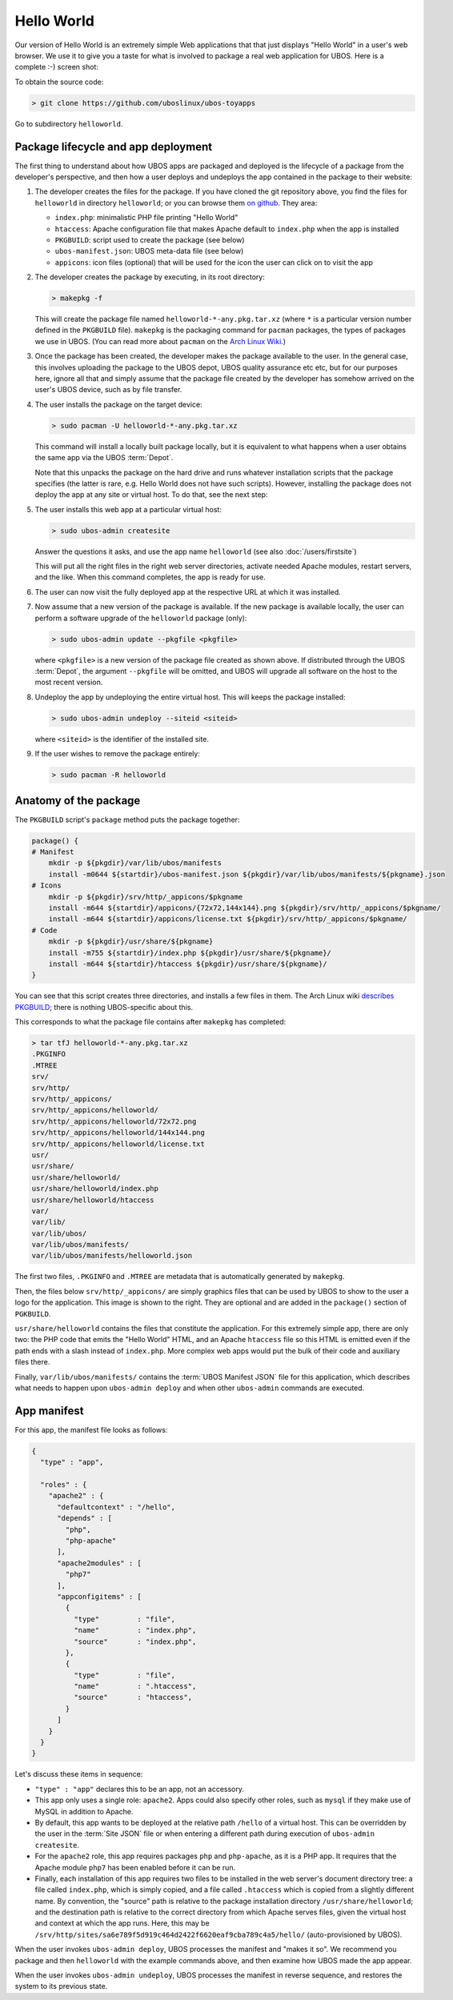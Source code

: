 Hello World
===========

Our version of Hello World is an extremely simple Web applications that that just displays
"Hello World" in a user's web browser. We use it to give you a taste for what is involved
to package a real web application
for UBOS. Here is a complete :-) screen shot:

.. image:: /images/helloworld-screenshot.png

To obtain the source code:

.. code-block:: none

   > git clone https://github.com/uboslinux/ubos-toyapps

Go to subdirectory ``helloworld``.

Package lifecycle and app deployment
------------------------------------

The first thing to understand about how UBOS apps are packaged and deployed is the
lifecycle of a package from the developer's perspective, and then how a user deploys
and undeploys the app contained in the package to their website:

#. The developer creates the files for the package. If you have cloned the git repository above,
   you find the files for ``helloworld`` in directory ``helloworld``; or you can browse
   them `on github <https://github.com/uboslinux/ubos-toyapps/tree/master/helloworld>`_. They
   area:

   * ``index.php``: minimalistic PHP file printing "Hello World"
   * ``htaccess``: Apache configuration file that makes Apache default to ``index.php`` when
     the app is installed
   * ``PKGBUILD``: script used to create the package (see below)
   * ``ubos-manifest.json``: UBOS meta-data file (see below)
   * ``appicons``: icon files (optional) that will be used for the icon the user can click
     on to visit the app

#. The developer creates the package by executing, in its root directory:

   .. code-block:: none

      > makepkg -f

   This will create the package file named ``helloworld-*-any.pkg.tar.xz`` (where
   ``*`` is a particular version number defined in the ``PKGBUILD`` file).
   ``makepkg`` is the packaging command for ``pacman`` packages, the types of
   packages we use in UBOS. (You can read more about ``pacman`` on the
   `Arch Linux Wiki <https://wiki.archlinux.org/index.php/Pacman>`_.)

#. Once the package has been created, the developer makes the package available to the user.
   In the general case, this involves uploading the package to the UBOS depot, UBOS quality
   assurance etc etc, but for our purposes here, ignore all that and simply assume that the
   package file created by the developer has somehow arrived on the user's UBOS device,
   such as by file transfer.

#. The user installs the package on the target device:

   .. code-block:: none

      > sudo pacman -U helloworld-*-any.pkg.tar.xz

   This command will install a locally built package locally, but it is equivalent to
   what happens when a user obtains the same app via the UBOS :term:`Depot`.

   Note that this unpacks the package on the hard drive and runs whatever installation
   scripts that the package specifies (the latter is rare, e.g. Hello World does not
   have such scripts). However, installing the package does not deploy the app at any
   site or virtual host. To do that, see the next step:

#. The user installs this web app at a particular virtual host:

   .. code-block:: none

      > sudo ubos-admin createsite

   Answer the questions it asks, and use the app name ``helloworld`` (see also
   :doc:`/users/firstsite`)

   This will put all the right files in the right web server directories, activate
   needed Apache modules, restart servers, and the like. When this command completes,
   the app is ready for use.

#. The user can now visit the fully deployed app at the respective URL at which it
   was installed.

#. Now assume that a new version of the package is available. If the new package is available
   locally, the user can perform a software upgrade of the ``helloworld`` package (only):

   .. code-block:: none

      > sudo ubos-admin update --pkgfile <pkgfile>

   where ``<pkgfile>`` is a new version of the package file created as shown above.
   If distributed through the UBOS :term:`Depot`, the argument ``--pkgfile`` will be
   omitted, and UBOS will upgrade all software on the host to the most recent version.

#. Undeploy the app by undeploying the entire virtual host. This will keeps the
   package installed:

   .. code-block:: none

      > sudo ubos-admin undeploy --siteid <siteid>

   where ``<siteid>`` is the identifier of the installed site.

#. If the user wishes to remove the package entirely:

   .. code-block:: none

      > sudo pacman -R helloworld

Anatomy of the package
----------------------

The ``PKGBUILD`` script's ``package`` method puts the package together:

.. code-block:: none

   package() {
   # Manifest
       mkdir -p ${pkgdir}/var/lib/ubos/manifests
       install -m0644 ${startdir}/ubos-manifest.json ${pkgdir}/var/lib/ubos/manifests/${pkgname}.json
   # Icons
       mkdir -p ${pkgdir}/srv/http/_appicons/$pkgname
       install -m644 ${startdir}/appicons/{72x72,144x144}.png ${pkgdir}/srv/http/_appicons/$pkgname/
       install -m644 ${startdir}/appicons/license.txt ${pkgdir}/srv/http/_appicons/$pkgname/
   # Code
       mkdir -p ${pkgdir}/usr/share/${pkgname}
       install -m755 ${startdir}/index.php ${pkgdir}/usr/share/${pkgname}/
       install -m644 ${startdir}/htaccess ${pkgdir}/usr/share/${pkgname}/
   }

You can see that this script creates three directories, and installs a few files in them.
The Arch Linux wiki
`describes PKGBUILD <https://wiki.archlinux.org/index.php/Creating_packages>`_;
there is nothing UBOS-specific about this.

This corresponds to what the package file contains after ``makepkg`` has completed:

.. code-block:: none

   > tar tfJ helloworld-*-any.pkg.tar.xz
   .PKGINFO
   .MTREE
   srv/
   srv/http/
   srv/http/_appicons/
   srv/http/_appicons/helloworld/
   srv/http/_appicons/helloworld/72x72.png
   srv/http/_appicons/helloworld/144x144.png
   srv/http/_appicons/helloworld/license.txt
   usr/
   usr/share/
   usr/share/helloworld/
   usr/share/helloworld/index.php
   usr/share/helloworld/htaccess
   var/
   var/lib/
   var/lib/ubos/
   var/lib/ubos/manifests/
   var/lib/ubos/manifests/helloworld.json

.. image:: /images/helloworld-icon.png
   :class: right

The first two files, ``.PKGINFO`` and ``.MTREE`` are metadata that is automatically
generated by ``makepkg``.

Then, the files below ``srv/http/_appicons/`` are simply graphics files that can be used
by UBOS to show to the user a logo for the application. This image is shown to the right.
They are optional and are added in the ``package()`` section of ``PGKBUILD``.

``usr/share/helloworld`` contains the files that constitute the application. For this
extremely simple app, there are only two: the PHP code that emits the "Hello World" HTML,
and an Apache ``htaccess`` file so this HTML is emitted even if the path ends
with a slash instead of ``index.php``. More complex web apps would put the bulk of their
code and auxiliary files there.

Finally, ``var/lib/ubos/manifests/`` contains the :term:`UBOS Manifest JSON` file for this
application, which describes what needs to happen upon ``ubos-admin deploy`` and when
other ``ubos-admin`` commands are executed.

App manifest
------------

For this app, the manifest file looks as follows:

.. code-block:: json

   {
     "type" : "app",

     "roles" : {
       "apache2" : {
         "defaultcontext" : "/hello",
         "depends" : [
           "php",
           "php-apache"
         ],
         "apache2modules" : [
           "php7"
         ],
         "appconfigitems" : [
           {
             "type"         : "file",
             "name"         : "index.php",
             "source"       : "index.php",
           },
           {
             "type"         : "file",
             "name"         : ".htaccess",
             "source"       : "htaccess",
           }
         ]
       }
     }
   }

Let's discuss these items in sequence:

* ``"type" : "app"`` declares this to be an app, not an accessory.

* This app only uses a single role: ``apache2``. Apps could also specify other roles,
  such as ``mysql`` if they make use of MySQL in addition to Apache.

* By default, this app wants to be deployed at the relative path ``/hello`` of a
  virtual host. This can be overridden by the user in the :term:`Site JSON` file or when
  entering a different path during execution of ``ubos-admin createsite``.

* For the ``apache2`` role, this app requires packages ``php`` and ``php-apache``, as it
  is a PHP app. It requires that the Apache module ``php7`` has been enabled before it
  can be run.

* Finally, each installation of this app requires two files to be installed in the
  web server's document directory tree: a file called ``index.php``, which is simply copied,
  and a file called ``.htaccess`` which is copied from a slightly different name. By
  convention, the "source" path is relative to the package installation directory
  ``/usr/share/helloworld``; and the destination path is relative to the correct directory
  from which Apache serves files, given the virtual host and context at which the app runs.
  Here, this may be ``/srv/http/sites/sa6e789f5d919c464d2422f6620eaf9cba789c4a5/hello/``
  (auto-provisioned by UBOS).

When the user invokes ``ubos-admin deploy``, UBOS processes the manifest and "makes it so".
We recommend you package and then ``helloworld`` with the example commands above, and
then examine how UBOS made the app appear.

When the user invokes ``ubos-admin undeploy``, UBOS processes the manifest in reverse
sequence, and restores the system to its previous state.
